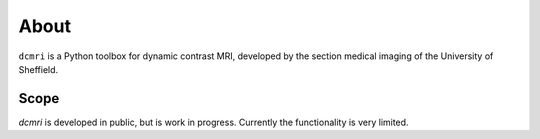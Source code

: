 #####
About
#####

``dcmri`` is a Python toolbox for dynamic contrast MRI, developed by the section medical imaging of the University of Sheffield.

Scope
^^^^^

`dcmri` is developed in public, but is work in progress. Currently the functionality is very limited.
